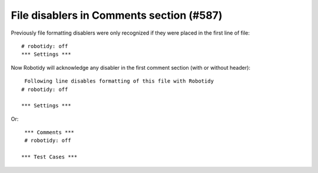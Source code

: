 File disablers in Comments section (#587)
-----------------------------------------

Previously file formatting disablers were only recognized if they were placed in the first line of file::

    # robotidy: off
    *** Settings ***

Now Robotidy will acknowledge any disabler in the first comment section (with or without header)::

    Following line disables formatting of this file with Robotidy
   # robotidy: off

   *** Settings ***

Or::

    *** Comments ***
    # robotidy: off

   *** Test Cases ***
